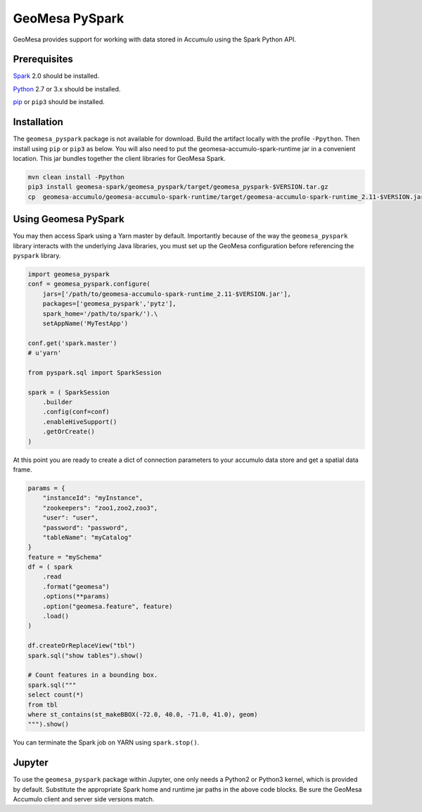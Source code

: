 GeoMesa PySpark
---------------

GeoMesa provides support for working with data stored in Accumulo using the Spark Python API.

Prerequisites
^^^^^^^^^^^^^

`Spark`_ 2.0 should be installed.

`Python`_ 2.7 or 3.x should be installed.

`pip`_ or ``pip3`` should be installed.

Installation
^^^^^^^^^^^^

The ``geomesa_pyspark`` package is not available for download. Build the artifact locally with the profile ``-Ppython``. Then install using ``pip`` or ``pip3`` as below. You will also need to put the geomesa-accumulo-spark-runtime jar in a convenient location. This jar bundles together the client libraries for GeoMesa Spark.

.. code-block:: bash

    mvn clean install -Ppython
    pip3 install geomesa-spark/geomesa_pyspark/target/geomesa_pyspark-$VERSION.tar.gz
    cp  geomesa-accumulo/geomesa-accumulo-spark-runtime/target/geomesa-accumulo-spark-runtime_2.11-$VERSION.jar /path/to/

Using Geomesa PySpark
^^^^^^^^^^^^^^^^^^^^^

You may then access Spark using a Yarn master by default. Importantly because of the way the ``geomesa_pyspark`` library interacts with the underlying Java libraries, you must set up the GeoMesa configuration before referencing the ``pyspark`` library.

.. code-block:: python

    import geomesa_pyspark
    conf = geomesa_pyspark.configure(
        jars=['/path/to/geomesa-accumulo-spark-runtime_2.11-$VERSION.jar'],
        packages=['geomesa_pyspark','pytz'],
        spark_home='/path/to/spark/').\
        setAppName('MyTestApp')

    conf.get('spark.master')
    # u'yarn'

    from pyspark.sql import SparkSession

    spark = ( SparkSession
        .builder
        .config(conf=conf)
        .enableHiveSupport()
        .getOrCreate()
    )

At this point you are ready to create a dict of connection parameters to your accumulo data store and get a spatial data frame.

.. code-block:: python

    params = {
        "instanceId": "myInstance",
        "zookeepers": "zoo1,zoo2,zoo3",
        "user": "user",
        "password": "password",
        "tableName": "myCatalog"
    }
    feature = "mySchema"
    df = ( spark
        .read
        .format("geomesa")
        .options(**params)
        .option("geomesa.feature", feature)
        .load()
    )

    df.createOrReplaceView("tbl")
    spark.sql("show tables").show()

    # Count features in a bounding box.
    spark.sql("""
    select count(*)
    from tbl
    where st_contains(st_makeBBOX(-72.0, 40.0, -71.0, 41.0), geom)
    """).show()

You can terminate the Spark job on YARN using ``spark.stop()``.

Jupyter
^^^^^^^

To use the ``geomesa_pyspark`` package within Jupyter, one only needs a Python2 or Python3 kernel, which is provided by default. Substitute the appropriate Spark home and runtime jar paths in the above code blocks. Be sure the GeoMesa Accumulo client and server side versions match.

.. _pip: https://packaging.python.org/tutorials/installing-packages/
.. _Python: https://www.python.org/
.. _Spark: http://spark.apache.org/

